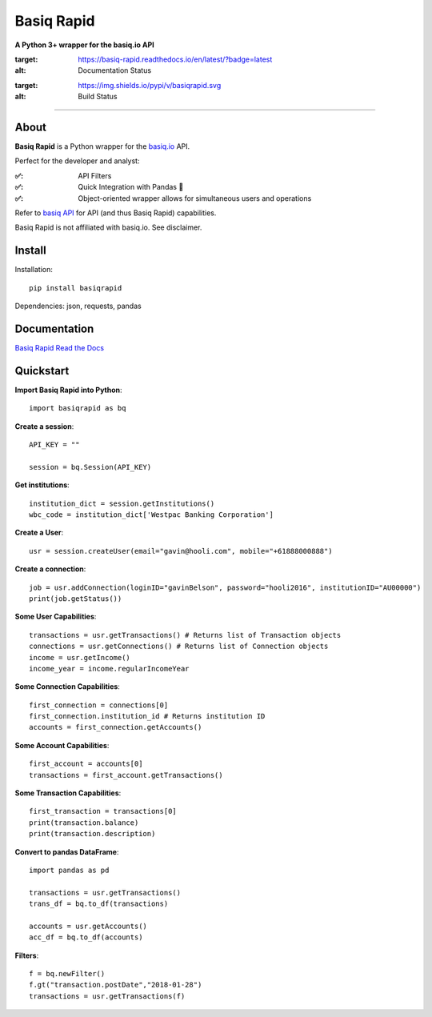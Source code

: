 Basiq Rapid
=====================
**A Python 3+ wrapper for the basiq.io API**

.. image:: https://readthedocs.org/projects/basiq-rapid/badge/?version=latest
:target: https://basiq-rapid.readthedocs.io/en/latest/?badge=latest
:alt: Documentation Status

.. image:: https://pypi.org/project/basiqrapid/
:target: https://img.shields.io/pypi/v/basiqrapid.svg
:alt: Build Status

----


About
##############
**Basiq Rapid** is a Python wrapper for the `basiq.io <https://www.basiq.io>`_ API. 

Perfect for the developer and analyst:

:✅:
   API Filters
:✅:
   Quick Integration with Pandas 🐼
:✅:
   Object-oriented wrapper allows for simultaneous users and operations

Refer to `basiq API <api.basiq.io>`_ for API (and thus Basiq Rapid) capabilities.

Basiq Rapid is not affiliated with basiq.io. See disclaimer.

Install
#############

Installation::
   
   pip install basiqrapid

Dependencies: json, requests, pandas

Documentation
##################

`Basiq Rapid Read the Docs <https://basiq-rapid.readthedocs.io>`_

Quickstart
############

**Import Basiq Rapid into Python**::

   import basiqrapid as bq

**Create a session**::

   API_KEY = ""

   session = bq.Session(API_KEY)

**Get institutions**::

   institution_dict = session.getInstitutions()
   wbc_code = institution_dict['Westpac Banking Corporation']

**Create a User**::

   usr = session.createUser(email="gavin@hooli.com", mobile="+61888000888")

**Create a connection**::

   job = usr.addConnection(loginID="gavinBelson", password="hooli2016", institutionID="AU00000")
   print(job.getStatus())

**Some User Capabilities**::

   transactions = usr.getTransactions() # Returns list of Transaction objects
   connections = usr.getConnections() # Returns list of Connection objects
   income = usr.getIncome()
   income_year = income.regularIncomeYear

**Some Connection Capabilities**::

   first_connection = connections[0]
   first_connection.institution_id # Returns institution ID
   accounts = first_connection.getAccounts()

**Some Account Capabilities**::
   
   first_account = accounts[0]
   transactions = first_account.getTransactions()

**Some Transaction Capabilities**::

   first_transaction = transactions[0]
   print(transaction.balance)
   print(transaction.description)

**Convert to pandas DataFrame**::

   import pandas as pd

   transactions = usr.getTransactions()
   trans_df = bq.to_df(transactions)

   accounts = usr.getAccounts()
   acc_df = bq.to_df(accounts)

**Filters**::

   f = bq.newFilter()
   f.gt("transaction.postDate","2018-01-28")
   transactions = usr.getTransactions(f)
